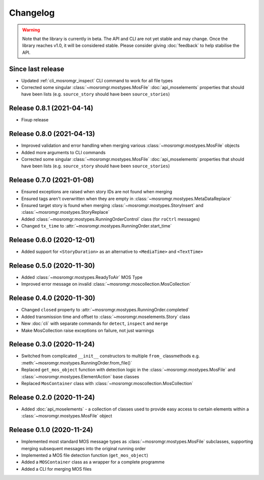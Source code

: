 .. mosromgr: Python library for managing MOS running orders
.. Copyright 2021 BBC
.. SPDX-License-Identifier: Apache-2.0

=========
Changelog
=========

.. warning::
    Note that the library is currently in beta. The API and CLI are not yet
    stable and may change. Once the library reaches v1.0, it will be considered
    stable. Please consider giving :doc:`feedback` to help stabilise the API.

Since last release
==================

- Updated :ref:`cli_mosromgr_inspect` CLI command to work for all file types
- Corrected some singular :class:`~mosromgr.mostypes.MosFile`
  :doc:`api_moselements` properties that should have been lists (e.g.
  ``source_story`` should have been ``source_stories``)

Release 0.8.1 (2021-04-14)
==========================

- Fixup release

Release 0.8.0 (2021-04-13)
==========================

- Improved validation and error handling when merging various
  :class:`~mosromgr.mostypes.MosFile` objects
- Added more arguments to CLI commands
- Corrected some singular :class:`~mosromgr.mostypes.MosFile`
  :doc:`api_moselements` properties that should have been lists (e.g.
  ``source_story`` should have been ``source_stories``)

Release 0.7.0 (2021-01-08)
==========================

- Ensured exceptions are raised when story IDs are not found when merging
- Ensured tags aren't overwritten when they are empty in
  :class:`~mosromgr.mostypes.MetaDataReplace`
- Ensured target story is found when merging
  :class:`~mosromgr.mostypes.StoryInsert` and
  :class:`~mosromgr.mostypes.StoryReplace`
- Added :class:`~mosromgr.mostypes.RunningOrderControl` class (for ``roCtrl``
  messages)
- Changed ``tx_time`` to :attr:`~mosromgr.mostypes.RunningOrder.start_time`

Release 0.6.0 (2020-12-01)
==========================

- Added support for ``<StoryDuration>`` as an alternative to ``<MediaTime>`` and
  ``<TextTime>``

Release 0.5.0 (2020-11-30)
==========================

- Added :class:`~mosromgr.mostypes.ReadyToAir` MOS Type
- Improved error message on invalid
  :class:`~mosromgr.moscollection.MosCollection`

Release 0.4.0 (2020-11-30)
==========================

- Changed ``closed`` property to
  :attr:`~mosromgr.mostypes.RunningOrder.completed`
- Added transmission time and offset to :class:`~mosromgr.moselements.Story`
  class
- New :doc:`cli` with separate commands for ``detect``, ``inspect`` and
  ``merge``
- Make MosCollection raise exceptions on failure, not just warnings

Release 0.3.0 (2020-11-24)
==========================

- Switched from complicated ``__init__`` constructors to multiple ``from_``
  classmethods e.g. :meth:`~mosromgr.mostypes.RunningOrder.from_file()`
- Replaced ``get_mos_object`` function with detection logic in the
  :class:`~mosromgr.mostypes.MosFile` and
  :class:`~mosromgr.mostypes.ElementAction` base classes
- Replaced ``MosContainer`` class with
  :class:`~mosromgr.moscollection.MosCollection`

Release 0.2.0 (2020-11-24)
==========================

- Added :doc:`api_moselements` - a collection of classes used to provide easy
  access to certain elements within a :class:`~mosromgr.mostypes.MosFile` object

Release 0.1.0 (2020-11-24)
==========================

- Implemented most standard MOS message types as
  :class:`~mosromgr.mostypes.MosFile` subclasses, supporting merging subsequent
  messages into the original running order
- Implemented a MOS file detection function (``get_mos_object``)
- Added a ``MOSContainer`` class as a wrapper for a complete programme
- Added a CLI for merging MOS files
